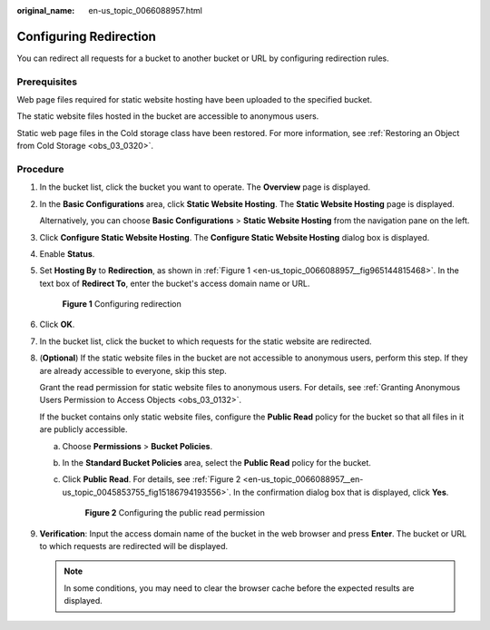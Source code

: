 :original_name: en-us_topic_0066088957.html

.. _en-us_topic_0066088957:

Configuring Redirection
=======================

You can redirect all requests for a bucket to another bucket or URL by configuring redirection rules.

Prerequisites
-------------

Web page files required for static website hosting have been uploaded to the specified bucket.

The static website files hosted in the bucket are accessible to anonymous users.

Static web page files in the Cold storage class have been restored. For more information, see :ref:`Restoring an Object from Cold Storage <obs_03_0320>`.

Procedure
---------

#. In the bucket list, click the bucket you want to operate. The **Overview** page is displayed.

#. In the **Basic Configurations** area, click **Static Website Hosting**. The **Static Website Hosting** page is displayed.

   Alternatively, you can choose **Basic Configurations** > **Static Website Hosting** from the navigation pane on the left.

#. Click **Configure Static Website Hosting**. The **Configure Static Website Hosting** dialog box is displayed.

#. Enable **Status**.

#. Set **Hosting By** to **Redirection**, as shown in :ref:`Figure 1 <en-us_topic_0066088957__fig965144815468>`. In the text box of **Redirect To**, enter the bucket's access domain name or URL.

   .. _en-us_topic_0066088957__fig965144815468:

   .. figure:: /_static/images/en-us_image_0000001801955289.png
      :alt: **Figure 1** Configuring redirection

      **Figure 1** Configuring redirection

#. Click **OK**.

#. In the bucket list, click the bucket to which requests for the static website are redirected.

#. (**Optional**) If the static website files in the bucket are not accessible to anonymous users, perform this step. If they are already accessible to everyone, skip this step.

   Grant the read permission for static website files to anonymous users. For details, see :ref:`Granting Anonymous Users Permission to Access Objects <obs_03_0132>`.

   If the bucket contains only static website files, configure the **Public Read** policy for the bucket so that all files in it are publicly accessible.

   a. Choose **Permissions** > **Bucket Policies**.

   b. In the **Standard Bucket Policies** area, select the **Public Read** policy for the bucket.

   c. Click **Public Read**. For details, see :ref:`Figure 2 <en-us_topic_0066088957__en-us_topic_0045853755_fig15186794193556>`. In the confirmation dialog box that is displayed, click **Yes**.

      .. _en-us_topic_0066088957__en-us_topic_0045853755_fig15186794193556:

      .. figure:: /_static/images/en-us_image_0129612765.png
         :alt: **Figure 2** Configuring the public read permission

         **Figure 2** Configuring the public read permission

#. **Verification**: Input the access domain name of the bucket in the web browser and press **Enter**. The bucket or URL to which requests are redirected will be displayed.

   .. note::

      In some conditions, you may need to clear the browser cache before the expected results are displayed.
